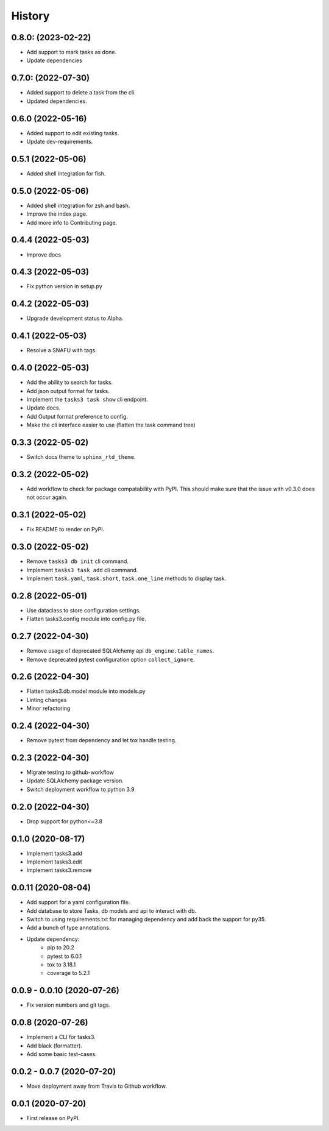 =======
History
=======

0.8.0: (2023-02-22)
-------------------

* Add support to mark tasks as done.
* Update dependencies

0.7.0: (2022-07-30)
-------------------

* Added support to delete a task from the cli.
* Updated dependencies.

0.6.0 (2022-05-16)
------------------

* Added support to edit existing tasks.
* Update dev-requirements.

0.5.1 (2022-05-06)
------------------

* Added shell integration for fish.

0.5.0 (2022-05-06)
------------------

* Added shell integration for zsh and bash.
* Improve the index page.
* Add more info to Contributing page.

0.4.4 (2022-05-03)
------------------

* Improve docs

0.4.3 (2022-05-03)
------------------

* Fix python version in setup.py

0.4.2 (2022-05-03)
------------------

* Upgrade development status to Alpha.

0.4.1 (2022-05-03)
------------------

* Resolve a SNAFU with tags.

0.4.0 (2022-05-03)
------------------

* Add the ability to search for tasks.
* Add json output format for tasks.
* Implement the ``tasks3 task show`` cli endpoint.
* Update docs.
* Add Output format preference to config.
* Make the cli interface easier to use (flatten the task command tree)

0.3.3 (2022-05-02)
------------------

* Switch docs theme to ``sphinx_rtd_theme``.

0.3.2 (2022-05-02)
------------------

* Add workflow to check for package compatability with PyPI.
  This should make sure that the issue with v0.3.0 does not occur again.

0.3.1 (2022-05-02)
------------------

* Fix README to render on PyPI.

0.3.0 (2022-05-02)
------------------

* Remove ``tasks3 db init`` cli command.
* Implement ``tasks3 task add`` cli command.
* Implement ``task.yaml``, ``task.short``, ``task.one_line`` methods to display task.

0.2.8 (2022-05-01)
------------------

* Use dataclass to store configuration settings.
* Flatten tasks3.config module into config.py file.

0.2.7 (2022-04-30)
------------------

* Remove usage of deprecated  SQLAlchemy api ``db_engine.table_names``.
* Remove deprecated pytest configuration option ``collect_ignore``.

0.2.6 (2022-04-30)
------------------

* Flatten tasks3.db.model module into models.py
* Linting changes
* Minor refactoring

0.2.4 (2022-04-30)
------------------

* Remove pytest from dependency and let tox handle testing.

0.2.3 (2022-04-30)
------------------

* Migrate testing to github-workflow
* Update SQLAlchemy package version.
* Switch deployment workflow to python 3.9

0.2.0 (2022-04-30)
------------------

* Drop support for python<=3.8

0.1.0 (2020-08-17)
------------------

* Implement tasks3.add
* Implement tasks3.edit
* Implement tasks3.remove

0.0.11 (2020-08-04)
-------------------

* Add support for a yaml configuration file.
* Add database to store Tasks, db models and api to interact with db.
* Switch to using requirements.txt for managing dependency and add
  back the support for py35.
* Add a bunch of type annotations.
* Update dependency:
   * pip to 20.2
   * pytest to 6.0.1
   * tox to 3.18.1
   * coverage to 5.2.1

0.0.9 - 0.0.10 (2020-07-26)
---------------------------

* Fix version numbers and git tags.

0.0.8 (2020-07-26)
------------------

* Implement a CLI for tasks3.
* Add black (formatter).
* Add some basic test-cases.

0.0.2 - 0.0.7 (2020-07-20)
--------------------------

* Move deployment away from Travis to Github workflow.

0.0.1 (2020-07-20)
------------------

* First release on PyPI.
